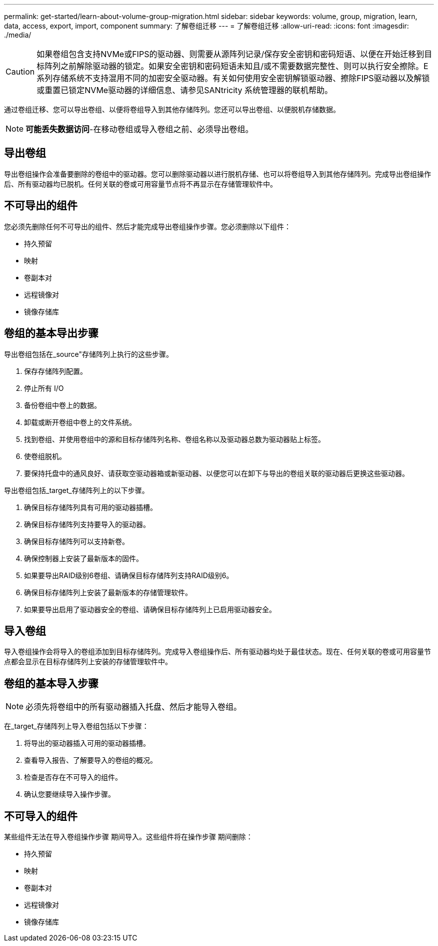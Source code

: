 ---
permalink: get-started/learn-about-volume-group-migration.html 
sidebar: sidebar 
keywords: volume, group, migration, learn, data, access, export, import, component 
summary: 了解卷组迁移 
---
= 了解卷组迁移
:allow-uri-read: 
:icons: font
:imagesdir: ./media/


[CAUTION]
====
如果卷组包含支持NVMe或FIPS的驱动器、则需要从源阵列记录/保存安全密钥和密码短语、以便在开始迁移到目标阵列之前解除驱动器的锁定。如果安全密钥和密码短语未知且/或不需要数据完整性、则可以执行安全擦除。E系列存储系统不支持混用不同的加密安全驱动器。有关如何使用安全密钥解锁驱动器、擦除FIPS驱动器以及解锁或重置已锁定NVMe驱动器的详细信息、请参见SANtricity 系统管理器的联机帮助。

====
通过卷组迁移、您可以导出卷组、以便将卷组导入到其他存储阵列。您还可以导出卷组、以便脱机存储数据。

[NOTE]
====
*可能丢失数据访问*-在移动卷组或导入卷组之前、必须导出卷组。

====


== 导出卷组

导出卷组操作会准备要删除的卷组中的驱动器。您可以删除驱动器以进行脱机存储、也可以将卷组导入到其他存储阵列。完成导出卷组操作后、所有驱动器均已脱机。任何关联的卷或可用容量节点将不再显示在存储管理软件中。



== 不可导出的组件

您必须先删除任何不可导出的组件、然后才能完成导出卷组操作步骤。您必须删除以下组件：

* 持久预留
* 映射
* 卷副本对
* 远程镜像对
* 镜像存储库




== 卷组的基本导出步骤

导出卷组包括在_source"存储阵列上执行的这些步骤。

. 保存存储阵列配置。
. 停止所有 I/O
. 备份卷组中卷上的数据。
. 卸载或断开卷组中卷上的文件系统。
. 找到卷组、并使用卷组中的源和目标存储阵列名称、卷组名称以及驱动器总数为驱动器贴上标签。
. 使卷组脱机。
. 要保持托盘中的通风良好、请获取空驱动器箱或新驱动器、以便您可以在卸下与导出的卷组关联的驱动器后更换这些驱动器。


导出卷组包括_target_存储阵列上的以下步骤。

. 确保目标存储阵列具有可用的驱动器插槽。
. 确保目标存储阵列支持要导入的驱动器。
. 确保目标存储阵列可以支持新卷。
. 确保控制器上安装了最新版本的固件。
. 如果要导出RAID级别6卷组、请确保目标存储阵列支持RAID级别6。
. 确保目标存储阵列上安装了最新版本的存储管理软件。
. 如果要导出启用了驱动器安全的卷组、请确保目标存储阵列上已启用驱动器安全。




== 导入卷组

导入卷组操作会将导入的卷组添加到目标存储阵列。完成导入卷组操作后、所有驱动器均处于最佳状态。现在、任何关联的卷或可用容量节点都会显示在目标存储阵列上安装的存储管理软件中。



== 卷组的基本导入步骤

[NOTE]
====
必须先将卷组中的所有驱动器插入托盘、然后才能导入卷组。

====
在_target_存储阵列上导入卷组包括以下步骤：

. 将导出的驱动器插入可用的驱动器插槽。
. 查看导入报告、了解要导入的卷组的概况。
. 检查是否存在不可导入的组件。
. 确认您要继续导入操作步骤。




== 不可导入的组件

某些组件无法在导入卷组操作步骤 期间导入。这些组件将在操作步骤 期间删除：

* 持久预留
* 映射
* 卷副本对
* 远程镜像对
* 镜像存储库

